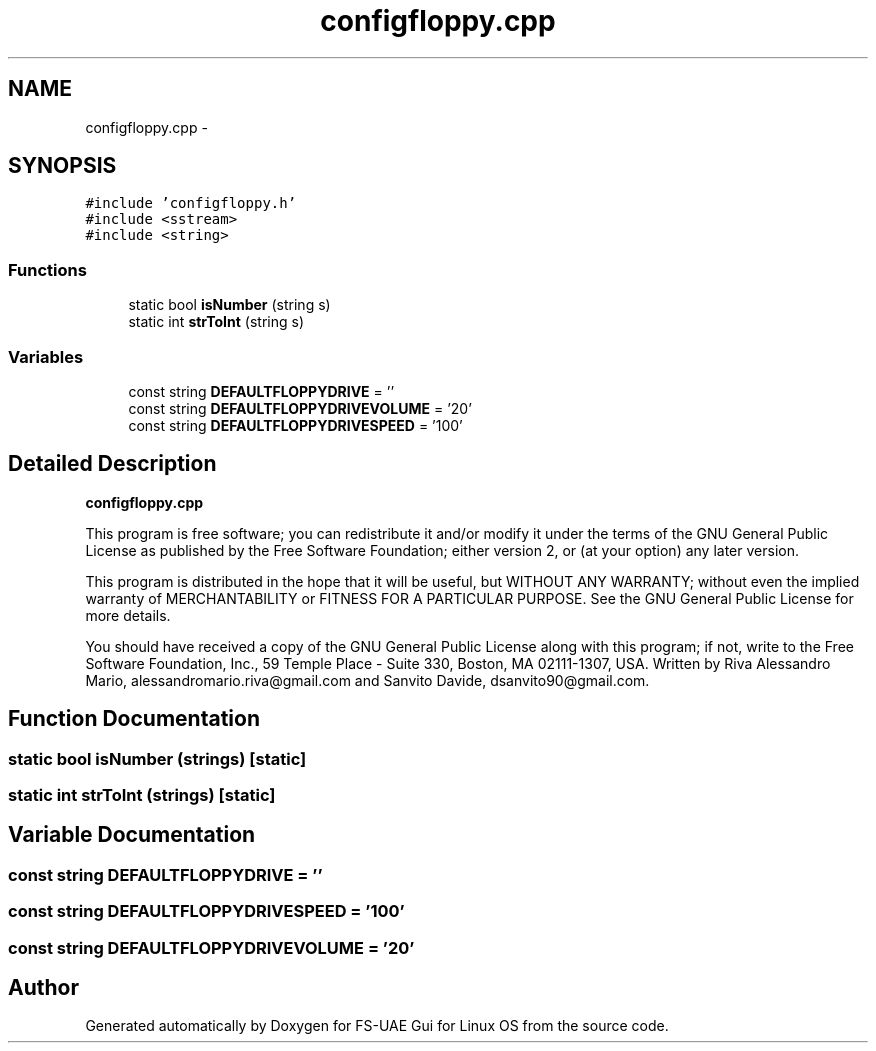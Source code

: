 .TH "configfloppy.cpp" 3 "Thu Aug 23 2012" "Version 1.0" "FS-UAE Gui for Linux OS" \" -*- nroff -*-
.ad l
.nh
.SH NAME
configfloppy.cpp \- 
.SH SYNOPSIS
.br
.PP
\fC#include 'configfloppy\&.h'\fP
.br
\fC#include <sstream>\fP
.br
\fC#include <string>\fP
.br

.SS "Functions"

.in +1c
.ti -1c
.RI "static bool \fBisNumber\fP (string s)"
.br
.ti -1c
.RI "static int \fBstrToInt\fP (string s)"
.br
.in -1c
.SS "Variables"

.in +1c
.ti -1c
.RI "const string \fBDEFAULTFLOPPYDRIVE\fP = ''"
.br
.ti -1c
.RI "const string \fBDEFAULTFLOPPYDRIVEVOLUME\fP = '20'"
.br
.ti -1c
.RI "const string \fBDEFAULTFLOPPYDRIVESPEED\fP = '100'"
.br
.in -1c
.SH "Detailed Description"
.PP 
\fBconfigfloppy\&.cpp\fP
.PP
This program is free software; you can redistribute it and/or modify it under the terms of the GNU General Public License as published by the Free Software Foundation; either version 2, or (at your option) any later version\&.
.PP
This program is distributed in the hope that it will be useful, but WITHOUT ANY WARRANTY; without even the implied warranty of MERCHANTABILITY or FITNESS FOR A PARTICULAR PURPOSE\&. See the GNU General Public License for more details\&.
.PP
You should have received a copy of the GNU General Public License along with this program; if not, write to the Free Software Foundation, Inc\&., 59 Temple Place - Suite 330, Boston, MA 02111-1307, USA\&. Written by Riva Alessandro Mario, alessandromario.riva@gmail.com and Sanvito Davide, dsanvito90@gmail.com\&. 
.SH "Function Documentation"
.PP 
.SS "static bool \fBisNumber\fP (strings)\fC [static]\fP"
.SS "static int \fBstrToInt\fP (strings)\fC [static]\fP"
.SH "Variable Documentation"
.PP 
.SS "const string \fBDEFAULTFLOPPYDRIVE\fP = ''"
.SS "const string \fBDEFAULTFLOPPYDRIVESPEED\fP = '100'"
.SS "const string \fBDEFAULTFLOPPYDRIVEVOLUME\fP = '20'"
.SH "Author"
.PP 
Generated automatically by Doxygen for FS-UAE Gui for Linux OS from the source code\&.
